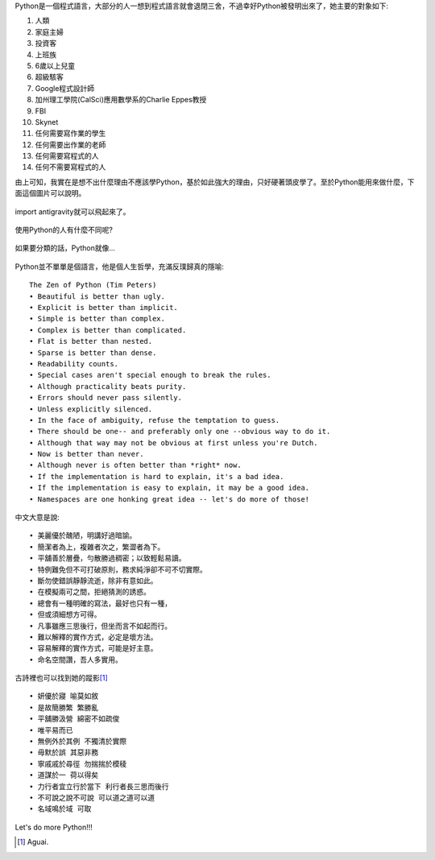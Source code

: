 .. title: I'm flying - Python
.. slug: python_comic
.. date: 20130807 13:47:37
.. tags: 自由的程式人生
.. link: 
.. description: Created at 20130807 12:59:48
.. ===================================Metadata↑================================================
.. 記得加tags: 人生省思,流浪動物,生活日記,學習與閱讀,英文,mathjax,自由的程式人生,書寫人生,理財
.. 記得加slug(無副檔名)，會以slug內容作為檔名(html檔)，同時將對應的內容放到對應的標籤裡。
.. ===================================文章起始↓================================================
.. <body>

Python是一個程式語言，大部分的人一想到程式語言就會退閉三舍，不過幸好Python被發明出來了，她主要的對象如下:

#. 人類
#. 家庭主婦
#. 投資客
#. 上班族
#. 6歲以上兒童
#. 超級駭客
#. Google程式設計師
#. 加州理工學院(CalSci)應用數學系的Charlie Eppes教授
#. FBI
#. Skynet
#. 任何需要寫作業的學生
#. 任何需要出作業的老師
#. 任何需要寫程式的人
#. 任何不需要寫程式的人

由上可知，我實在是想不出什麼理由不應該學Python，基於如此強大的理由，只好硬著頭皮學了。至於Python能用來做什麼，下面這個圖片可以說明。

.. figure:: ../../../arch_2013/files_2013/Coding/python_comic/01_python.png
   :target: ../../../arch_2013/files_2013/Coding/python_comic/01_python.png
   :align: center

   import antigravity就可以飛起來了。

.. TEASER_END

使用Python的人有什麼不同呢?

.. figure:: ../../../arch_2013/files_2013/Coding/python_comic/02_img.jpg
   :target: ../../../arch_2013/files_2013/Coding/python_comic/02_img.jpg
   :align: center

   
如果要分類的話，Python就像...

.. figure:: ../../../arch_2013/files_2013/Coding/python_comic/03_Comic145.gif
   :target: ../../../arch_2013/files_2013/Coding/python_comic/03_Comic145.gif
   :align: center


Python並不單單是個語言，他是個人生哲學，充滿反璞歸真的隱喻::

    The Zen of Python (Tim Peters)
    • Beautiful is better than ugly.
    • Explicit is better than implicit.
    • Simple is better than complex.
    • Complex is better than complicated.
    • Flat is better than nested.
    • Sparse is better than dense.
    • Readability counts.
    • Special cases aren't special enough to break the rules.
    • Although practicality beats purity.
    • Errors should never pass silently.
    • Unless explicitly silenced.
    • In the face of ambiguity, refuse the temptation to guess.
    • There should be one-- and preferably only one --obvious way to do it.
    • Although that way may not be obvious at first unless you're Dutch.
    • Now is better than never.
    • Although never is often better than *right* now.
    • If the implementation is hard to explain, it's a bad idea.
    • If the implementation is easy to explain, it may be a good idea.
    • Namespaces are one honking great idea -- let's do more of those!


中文大意是說::

    • 美麗優於醜陋，明講好過暗諭。
    • 簡潔者為上，複雜者次之，繁澀者為下。
    • 平舖善於層疊，勻散勝過稠密；以致輕鬆易讀。
    • 特例難免但不可打破原則，務求純淨卻不可不切實際。
    • 斷勿使錯誤靜靜流逝，除非有意如此。
    • 在模擬兩可之間，拒絕猜測的誘惑。
    • 總會有一種明確的寫法，最好也只有一種，
    • 但或須細想方可得。
    • 凡事雖應三思後行，但坐而言不如起而行。
    • 難以解釋的實作方式，必定是壞方法。
    • 容易解釋的實作方式，可能是好主意。
    • 命名空間讚，吾人多實用。

古詩裡也可以找到她的蹤影\ [#]_\ ::

    • 妍優於寢 喻莫如敘
    • 是故簡勝繁 繁勝亂
    • 平舖勝汲營 綿密不如疏俊
    • 唯平易而已
    • 無例外於其例 不獨清於實際
    • 毋默於誤 其惡非務
    • 寧戚戚於尋徑 勿揣揣於模稜
    • 道謀於一 荷以得矣
    • 力行者宜立行於當下 利行者長三思而後行
    • 不可說之說不可說 可以道之道可以道
    • 名域鳴於域 可取


Let's do more Python!!!
  

.. </body>
.. <url>



.. </url>
.. <footnote>

.. [#] Aguai.

.. </footnote>
.. <citation>



.. </citation>
.. ===================================文章結束↑/語法備忘錄↓====================================
.. 格式1: 粗體(**字串**)  斜體(*字串*)  大字(\ :big:`字串`\ )  小字(\ :small:`字串`\ )
.. 格式2: 上標(\ :sup:`字串`\ )  下標(\ :sub:`字串`\ )  ``去除格式字串``
.. 項目: #. (換行) #.　或是a. (換行) #. 或是I(i). 換行 #.  或是*. -. +. 子項目前面要多空一格
.. 插入teaser分頁: .. TEASER_END
.. 插入latex數學: 段落裡加入\ :math:`latex數學`\ 語法，或獨立行.. math:: (換行) Latex數學
.. 插入figure: .. figure:: 路徑(換):width: 寬度(換):align: left(換):target: 路徑(空行對齊)圖標
.. 插入slides: .. slides:: (空一行) 圖擋路徑1 (換行) 圖擋路徑2 ... (空一行)
.. 插入youtube: ..youtube:: 影片的hash string
.. 插入url: 段落裡加入\ `連結字串`_\  URL區加上對應的.. _連結字串: 網址 (儘量用這個)
.. 插入直接url: \ `連結字串` <網址或路徑>`_ \    (包含< >)
.. 插入footnote: 段落裡加入\ [#]_\ 註腳    註腳區加上對應順序排列.. [#] 註腳內容
.. 插入citation: 段落裡加入\ [引用字串]_\ 名字字串  引用區加上.. [引用字串] 引用內容
.. 插入sidebar: ..sidebar:: (空一行) 內容
.. 插入contents: ..contents:: (換行) :depth: 目錄深入第幾層
.. 插入原始文字區塊: 在段落尾端使用:: (空一行) 內容 (空一行)
.. 插入本機的程式碼: ..listing:: 放在listings目錄裡的程式碼檔名 (讓原始碼跟隨網站) 
.. 插入特定原始碼: ..code::python (或cpp) (換行) :number-lines: (把程式碼行數列出)
.. 插入gist: ..gist:: gist編號 (要先到github的gist裡貼上程式代碼) 
.. ============================================================================================
